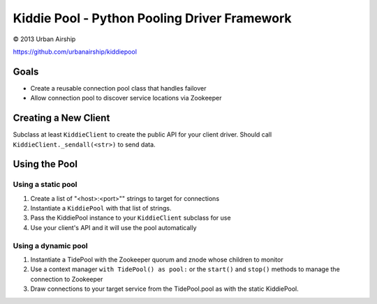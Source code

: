 Kiddie Pool - Python Pooling Driver Framework
=============================================

© 2013 Urban Airship

https://github.com/urbanairship/kiddiepool


.. image:: https://secure.travis-ci.org/urbanairship/kiddiepool.png?branch=master
   :target: http://travis-ci.org/urbanairship/kiddiepool/

Goals
-----

* Create a reusable connection pool class that handles failover
* Allow connection pool to discover service locations via Zookeeper

Creating a New Client
---------------------

Subclass at least ``KiddieClient`` to create the public API for your client
driver.  Should call ``KiddieClient._sendall(<str>)`` to send data.

Using the Pool
--------------

Using a static pool
~~~~~~~~~~~~~~~~~~~

#. Create a list of "<host>:<port>"" strings to target for connections
#. Instantiate a ``KiddiePool`` with that list of strings.
#. Pass the KiddiePool instance to your ``KiddieClient`` subclass for use
#. Use your client's API and it will use the pool automatically


Using a dynamic pool
~~~~~~~~~~~~~~~~~~~~

#. Instantiate a TidePool with the Zookeeper quorum and znode whose children to monitor
#. Use a context manager ``with TidePool() as pool:`` or the ``start()`` and ``stop()`` methods to manage the connection to Zookeeper
#. Draw connections to your target service from the TidePool.pool as with the static KiddiePool.
